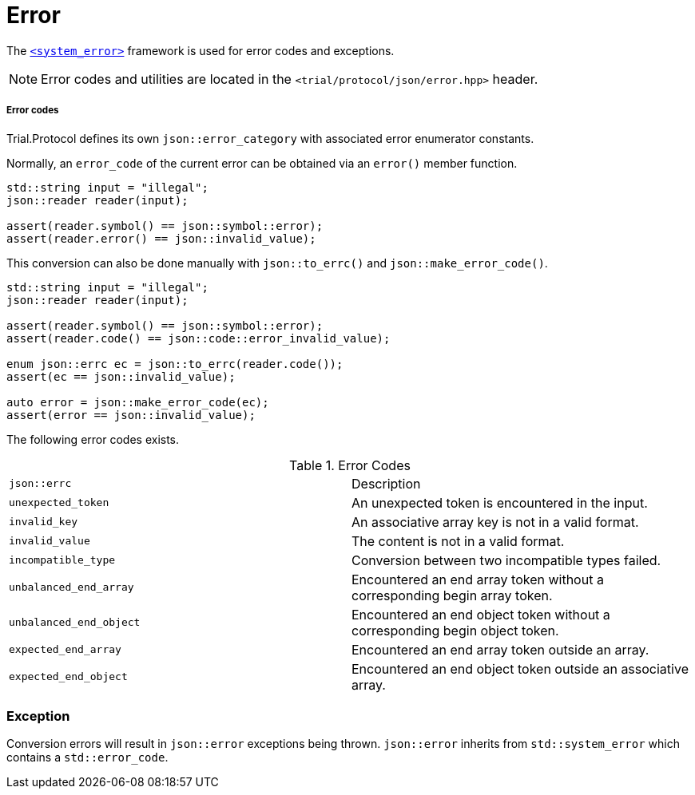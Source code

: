 ////
//  Copyright (C) 2015 Bjorn Reese <breese@users.sourceforge.net>
//
//  Distributed under the Boost Software License, Version 1.0.
//     (See accompanying file LICENSE_1_0.txt or copy at
//           http://www.boost.org/LICENSE_1_0.txt).
////

= Error 

The http://en.cppreference.com/w/cpp/header/system_error[`<system_error>`]
framework is used for error codes and exceptions.

NOTE: Error codes and utilities are located in the `<trial/protocol/json/error.hpp>` header.

===== Error codes

Trial.Protocol defines its own `json::error_category` with associated error
enumerator constants.

Normally, an `error_code` of the current error can be obtained via an `error()`
member function.

[source,cpp]
----
std::string input = "illegal";
json::reader reader(input);

assert(reader.symbol() == json::symbol::error);
assert(reader.error() == json::invalid_value);

----

This conversion can also be done manually with `json::to_errc()` and
`json::make_error_code()`.

[source,cpp]
----
std::string input = "illegal";
json::reader reader(input);

assert(reader.symbol() == json::symbol::error);
assert(reader.code() == json::code::error_invalid_value);

enum json::errc ec = json::to_errc(reader.code());
assert(ec == json::invalid_value);

auto error = json::make_error_code(ec);
assert(error == json::invalid_value);

----


The following error codes exists.

.Error Codes 
|===
|`json::errc` |Description
|`unexpected_token` |An unexpected token is encountered in the input.
|`invalid_key` |An associative array key is not in a valid format.
|`invalid_value` |The content is not in a valid format.
|`incompatible_type` |Conversion between two incompatible types failed.
|`unbalanced_end_array` |Encountered an end array token without a corresponding begin array token.
|`unbalanced_end_object` |Encountered an end object token without a corresponding begin object token.
|`expected_end_array` |Encountered an end array token outside an array.
|`expected_end_object` |Encountered an end object token outside an associative array.
|===

=== Exception

Conversion errors will result in `json::error` exceptions being thrown.
`json::error` inherits from `std::system_error` which contains
a `std::error_code`.

